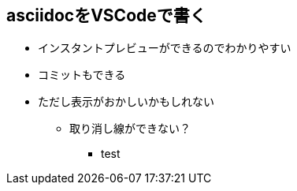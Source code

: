 == asciidocをVSCodeで書く

* インスタントプレビューができるのでわかりやすい
* コミットもできる
* ただし表示がおかしいかもしれない
** 取り消し線ができない？
*** [line-through]#test#